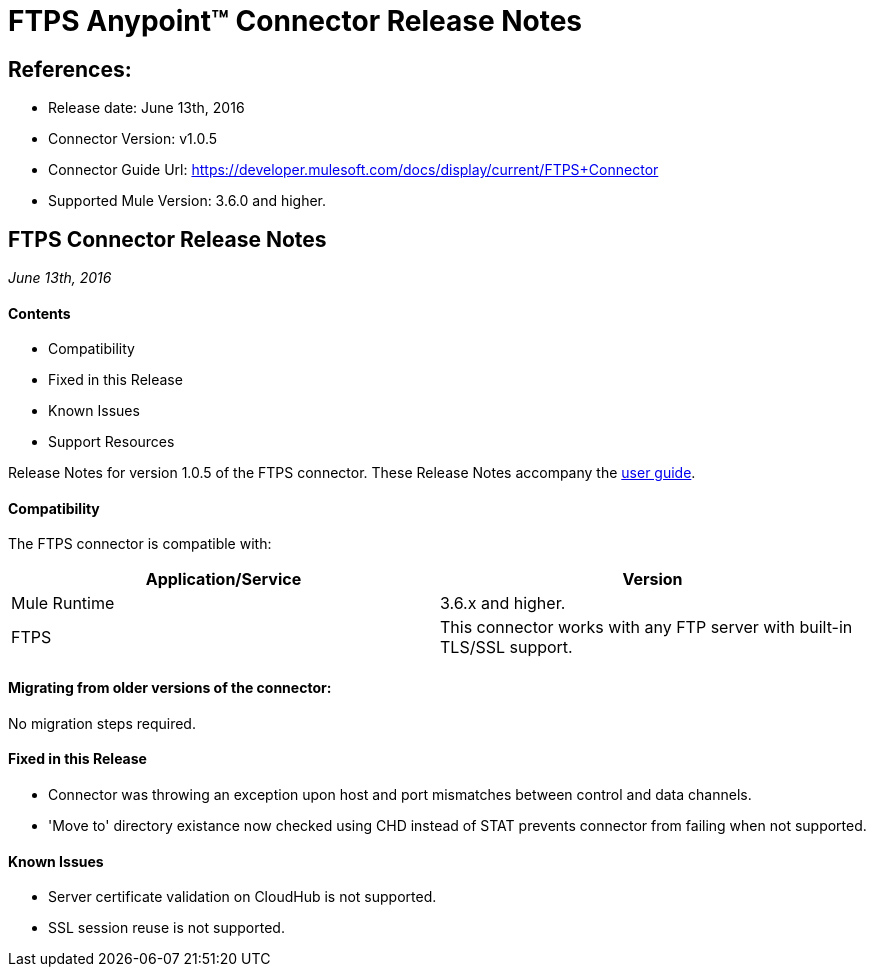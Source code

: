 = FTPS Anypoint™ Connector Release Notes

== References:

- Release date: June 13th, 2016

- Connector Version: v1.0.5

- Connector Guide Url: https://developer.mulesoft.com/docs/display/current/FTPS+Connector

- Supported Mule Version: 3.6.0 and higher.


== FTPS Connector Release Notes

_June 13th, 2016_

==== Contents

- Compatibility
- Fixed in this Release
- Known Issues
- Support Resources

Release Notes for version 1.0.5 of the FTPS connector. These Release Notes accompany the http://modusintegration.github.io/mule-connector-ftps/[user guide].

==== Compatibility
The FTPS connector is compatible with:

|===
|Application/Service|Version

|Mule Runtime|3.6.x and higher.
|FTPS|This connector works with any FTP server with built-in TLS/SSL support.
|===

==== Migrating from older versions of the connector:

No migration steps required.

==== Fixed in this Release

- Connector was throwing an exception upon host and port mismatches between control and data channels.
- 'Move to' directory existance now checked using CHD instead of STAT prevents connector from failing when not supported.

==== Known Issues

 - Server certificate validation on CloudHub is not supported.
 - SSL session reuse is not supported.
